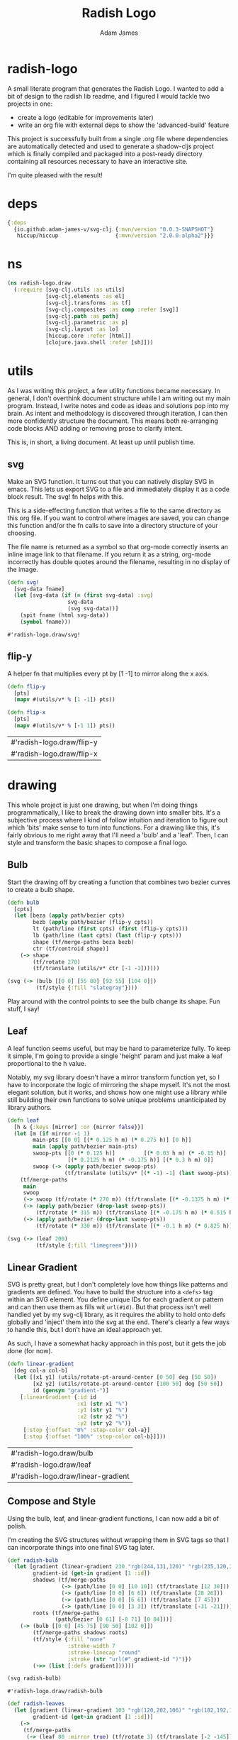 * radish-logo
#+Title: Radish Logo
#+AUTHOR: Adam James
#+STARTUP: overview
#+HTML_DOCTYPE: html5
#+OPTIONS: toc:nil num:nil html-style:nil html-postamble:nil html-preamble:nil html5-fancy:t
#+PROPERTY: header-args :cache yes :noweb yes :results value :mkdirp yes :padline yes :async

A small literate program that generates the Radish Logo. I wanted to add a bit of design to the radish lib readme, and I figured I would tackle two projects in one:

 - create a logo (editable for improvements later)
 - write an org file with external deps to show the 'advanced-build' feature

This project is successfully built from a single .org file where dependencies are automatically detected and used to generate a shadow-cljs project which is finally compiled and packaged into a post-ready directory containing all resources necessary to have an interactive site.

I'm quite pleased with the result!

** radish-config :noexport:
#+begin_src clojure radish-config
{:exclude-fns ['svg!]}
#+end_src

* deps
#+begin_src clojure
{:deps
  {io.github.adam-james-v/svg-clj {:mvn/version "0.0.3-SNAPSHOT"}
   hiccup/hiccup                  {:mvn/version "2.0.0-alpha2"}}}

#+end_src

* ns
#+NAME: ns
#+begin_src clojure :results silent
(ns radish-logo.draw
  (:require [svg-clj.utils :as utils]
            [svg-clj.elements :as el]
            [svg-clj.transforms :as tf]
            [svg-clj.composites :as comp :refer [svg]]
            [svg-clj.path :as path]
            [svg-clj.parametric :as p]
            [svg-clj.layout :as lo]
            [hiccup.core :refer [html]]
            [clojure.java.shell :refer [sh]]))
#+end_src

* utils
As I was writing this project, a few utility functions became necessary. In general, I don't overthink document structure while I am writing out my main program. Instead, I write notes and code as ideas and solutions pop into my brain. As intent and methodology is discovered through iteration, I can then more confidently structure the document. This means both re-arranging code blocks AND adding or removing prose to clarify intent.

This is, in short, a living document. At least up until publish time.

** svg
Make an SVG function. It turns out that you can natively display SVG in emacs. This lets us export SVG to a file and immediately display it as a code block result. The svg! fn helps with this.

This is a side-effecting function that writes a file to the same directory as this org file. If you want to control where images are saved, you can change this function and/or the fn calls to save into a directory structure of your choosing.

The file name is returned as a symbol so that org-mode correctly inserts an inline image link to that filename. If you return it as a string, org-mode incorrectly has double quotes around the filename, resulting in no display of the image.

#+NAME: svg
#+begin_src clojure :results value
(defn svg!
  [svg-data fname]
  (let [svg-data (if (= (first svg-data) :svg)
                   svg-data
                   (svg svg-data))]
    (spit fname (html svg-data))
    (symbol fname)))

#+end_src

#+RESULTS[8e468fdb3a23b57f5fa3e7cdf677da723f42e789]: svg
: #'radish-logo.draw/svg!

** flip-y
A helper fn that multiplies every pt by [1 -1] to mirror along the x axis.

#+begin_src clojure :results value
(defn flip-y
  [pts]
  (mapv #(utils/v* % [1 -1]) pts))

(defn flip-x
  [pts]
  (mapv #(utils/v* % [-1 1]) pts))

#+end_src

#+RESULTS[23d99d7f1f3abf9cbee122e8f17633a2e3b6e00d]: flip-y
| #'radish-logo.draw/flip-y |
| #'radish-logo.draw/flip-x |

* drawing
This whole project is just one drawing, but when I'm doing things programmatically, I like to break the drawing down into smaller bits. It's a subjective process where I kind of follow intuition and iteration to figure out which 'bits' make sense to turn into functions. For a drawing like this, it's fairly obvious to me right away that I'll need a 'bulb' and a 'leaf'. Then, I can style and transform the basic shapes to compose a final logo.

** Bulb
Start the drawing off by creating a function that combines two bezier curves to create a bulb shape.

#+begin_src clojure :results value :tangle ./radish.clj
(defn bulb
  [cpts]
  (let [beza (apply path/bezier cpts)
        bezb (apply path/bezier (flip-y cpts))
        lt (path/line (first cpts) (first (flip-y cpts)))
        lb (path/line (last cpts) (last (flip-y cpts)))
        shape (tf/merge-paths beza bezb)
        ctr (tf/centroid shape)]
    (-> shape
        (tf/rotate 270)
        (tf/translate (utils/v* ctr [-1 -1])))))

(svg (-> (bulb [[0 0] [55 80] [92 55] [104 0]])
         (tf/style {:fill "slategray"})))
#+end_src

Play around with the control points to see the bulb change its shape. Fun stuff, I say!

** Leaf
A leaf function seems useful, but may be hard to parameterize fully. To keep it simple, I'm going to provide a single 'height' param and just make a leaf proportional to the h value.

Notably, my svg library doesn't have a mirror transform function yet, so I have to incorporate the logic of mirroring the shape myself. It's not the most elegant solution, but it works, and shows how one might use a library while still building their own functions to solve unique problems unanticipated by library authors.

#+begin_src clojure :results value :tangle ./radish.clj
(defn leaf
  [h & {:keys [mirror] :or {mirror false}}]
  (let [m (if mirror -1 1)
        main-pts [[0 0] [(* 0.125 h m) (* 0.275 h)] [0 h]]
        main (apply path/bezier main-pts)
        swoop-pts [[0 (* 0.125 h)]         [(* 0.03 h m) (* -0.15 h)]
                   [(* 0.2125 h m) (* -0.175 h)] [(* 0.3 h m) 0]]
        swoop (-> (apply path/bezier swoop-pts)
                  (tf/translate (utils/v* [(* -1) -1] (last swoop-pts))))]
    (tf/merge-paths
     main
     swoop
     (-> swoop (tf/rotate (* 270 m)) (tf/translate [(* -0.1375 h m) (* 0.315 h)]))
     (-> (apply path/bezier (drop-last swoop-pts))
         (tf/rotate (* 315 m)) (tf/translate [(* -0.175 h m) (* 0.515 h)]))
     (-> (apply path/bezier (drop-last swoop-pts))
         (tf/rotate (* 330 m)) (tf/translate [(* -0.1 h m) (* 0.825 h)])))))

(svg (-> (leaf 200)
         (tf/style {:fill "limegreen"})))
#+end_src

** Linear Gradient
SVG is pretty great, but I don't completely love how things like patterns and gradients are defined. You have to build the structure into a ~<defs>~ tag within an SVG element. You define unique IDs for each gradient or pattern and can then use them as fills wit ~url(#id)~. But that process isn't well handled yet by my svg-clj library, as it requires the ability to hold onto defs globally and 'inject' them into the svg at the end. There's clearly a few ways to handle this, but I don't have an ideal approach yet.

As such, I have a somewhat hacky approach in this post, but it gets the job done (for now).

#+begin_src clojure :results value :tangle ./radish.clj
(defn linear-gradient
  [deg col-a col-b]
  (let [[x1 y1] (utils/rotate-pt-around-center [0 50] deg [50 50])
        [x2 y2] (utils/rotate-pt-around-center [100 50] deg [50 50])
        id (gensym "gradient-")]
    [:linearGradient {:id id
                      :x1 (str x1 "%")
                      :y1 (str y1 "%")
                      :x2 (str x2 "%")
                      :y2 (str y2 "%")}
     [:stop {:offset "0%" :stop-color col-a}]
     [:stop {:offset "100%" :stop-color col-b}]]))
#+end_src

#+RESULTS[f802464f326e5fffbda565a2ab10d26087ff608d]:
| #'radish-logo.draw/bulb            |
| #'radish-logo.draw/leaf            |
| #'radish-logo.draw/linear-gradient |

** Compose and Style
Using the bulb, leaf, and linear-gradient functions, I can now add a bit of polish.

I'm creating the SVG structures without wrapping them in SVG tags so that I can incorporate things into one final SVG tag later.

#+begin_src clojure :results value :tangle ./radish.clj
(def radish-bulb
  (let [gradient (linear-gradient 230 "rgb(244,131,120)" "rgb(235,120,196)")
        gradient-id (get-in gradient [1 :id])
        shadows (tf/merge-paths
                 (-> (path/line [0 0] [10 10]) (tf/translate [12 30]))
                 (-> (path/line [0 0] [6 6]) (tf/translate [28 26]))
                 (-> (path/line [0 0] [6 6]) (tf/translate [7 45]))
                 (-> (path/line [0 0] [3 3]) (tf/translate [-31 -21])))
        roots (tf/merge-paths
               (path/bezier [0 61] [-8 71] [0 84]))]
    (-> (bulb [[0 0] [45 75] [90 50] [102 0]])
        (tf/merge-paths shadows roots)
        (tf/style {:fill "none"
                   :stroke-width 7
                   :stroke-linecap "round"
                   :stroke (str "url(#" gradient-id ")")})
        (->> (list [:defs gradient])))))

(svg radish-bulb)
#+end_src

#+RESULTS[095f0afb9fde91550d3dbc4f8f2e72452599e26c]:
: #'radish-logo.draw/radish-bulb

#+begin_src clojure :results value :tangle ./radish.clj
(def radish-leaves
  (let [gradient (linear-gradient 103 "rgb(120,202,106)" "rgb(182,192,174)")
        gradient-id (get-in gradient [1 :id])]
    (->
     (tf/merge-paths
      (-> (leaf 80 :mirror true) (tf/rotate 3) (tf/translate [-2 -145]))
      (-> (leaf 100 :mirror true) (tf/rotate 12) (tf/translate [14 -97]))
      (-> (leaf 160 :mirror false) (tf/rotate -11) (tf/translate [-20 -158])))
     (tf/style {:fill "none"
                :stroke-width 6
                :stroke-linecap "round"
                :stroke (str "url(#" gradient-id ")")})
     (->> (list [:defs gradient])))))

(svg radish-leaves)
#+end_src

#+RESULTS[c51a0967154a120aa184beb9ded1e473aebbf0b0]:
: #'radish-logo.draw/radish-leaves


* Final Result
Here's the final result, defined as ~rad~, which makes me chuckle.

#+begin_src clojure :results file :tangle ./radish.clj
(def rad
  (let [[[_ leaves-grad] leaves] radish-leaves
        [[_ bulb-grad] bulb] radish-bulb]
    (-> (el/g
         (-> (el/rect 500 500)
               (tf/style {:fill "lavender"}))
         leaves
         (-> bulb (tf/translate [0 38]) (tf/style {:fill "rgba(244,131,120,0.2)"})))
        (tf/translate [200 220])
        (->> (list [:defs leaves-grad bulb-grad]))
        (svg 400 400)
        (svg! "radish.svg"))))

rad
#+end_src

#+RESULTS[c9a0452f8abe47a17af25fb395cb7c0ec3ee5b4c]:
| class clojure.lang.Compiler$CompilerException                     |
| #object[clojure.lang.Var$Unbound 0x6e39a90 "Unbound: #'user/rad"] |

* Thoughts
I'm very pleased with the result of the radish advanced-build! function so far. There are a few improvements to be made with the library itself, and I want to figure out a way to incorporate the shadow-cljs compilation directly, instead of the (at time of writing this) 'solution' of shelling out and spawning another clojure process. This does give me the output I want, though, so it's not a loss, just a step in the right direction!

Thanks for reading.
